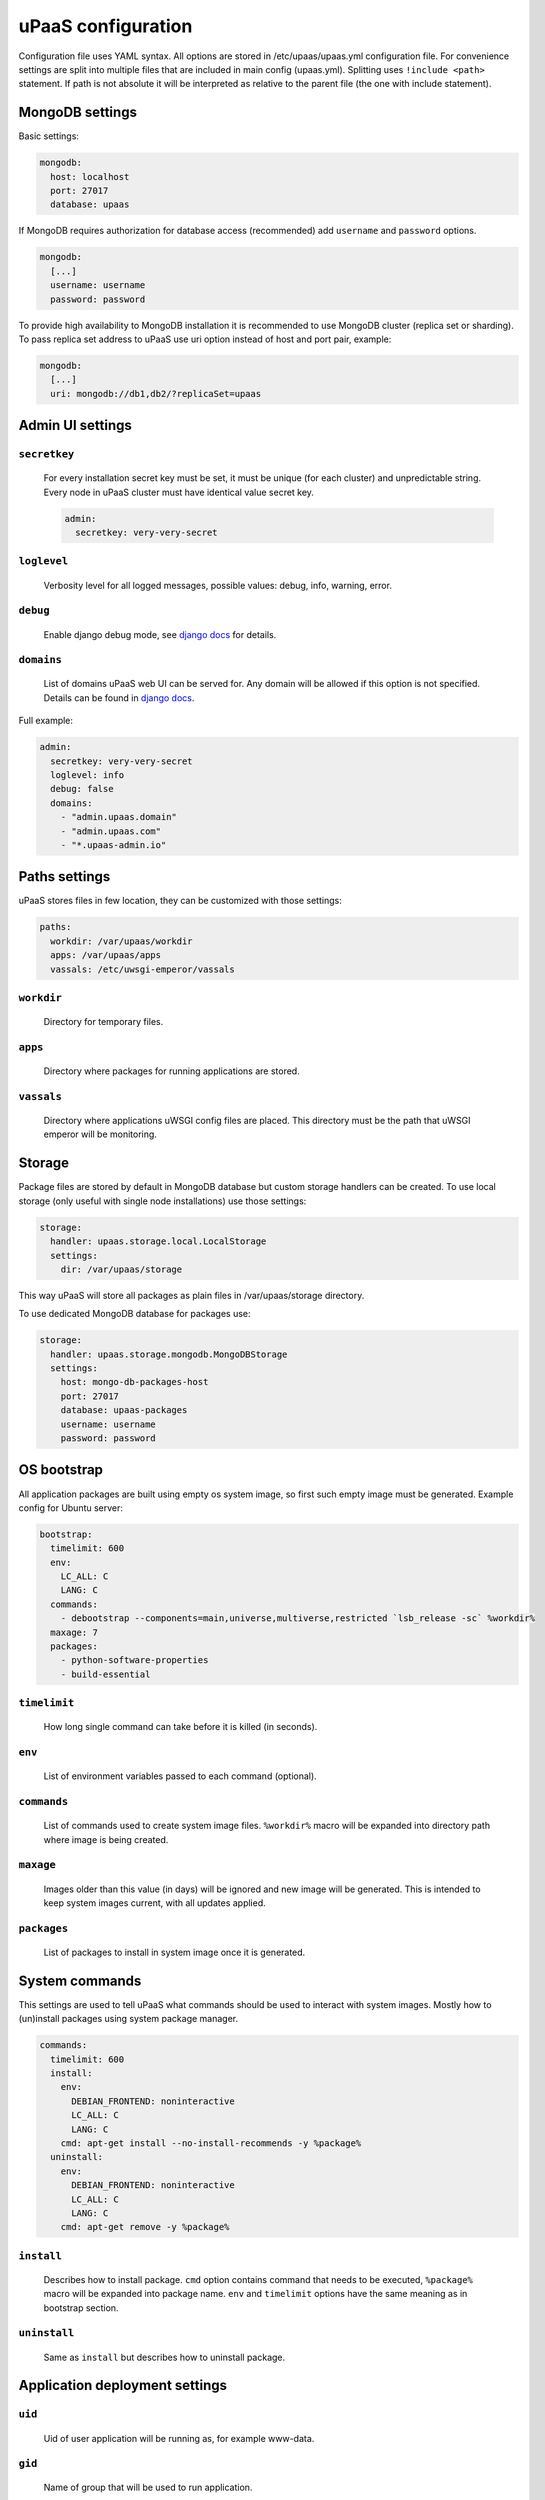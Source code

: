 uPaaS configuration
===================

Configuration file uses YAML syntax.
All options are stored in /etc/upaas/upaas.yml configuration file.
For convenience settings are split into multiple files that are included in main config (upaas.yml).
Splitting uses ``!include <path>`` statement. If path is not absolute it will be interpreted as relative to the parent file (the one with include statement).

MongoDB settings
----------------

Basic settings:

.. code-block:: yaml

    mongodb:
      host: localhost
      port: 27017
      database: upaas

If MongoDB requires authorization for database access (recommended) add ``username`` and ``password`` options.

.. code-block:: yaml

    mongodb:
      [...]
      username: username
      password: password

To provide high availability to MongoDB installation it is recommended to use MongoDB cluster (replica set or sharding). To pass replica set address to uPaaS use uri option instead of host and port pair, example:

.. code-block:: yaml

    mongodb:
      [...]
      uri: mongodb://db1,db2/?replicaSet=upaas


Admin UI settings
-----------------

``secretkey``
.............

  For every installation secret key must be set, it must be unique (for each cluster) and unpredictable string. Every node in uPaaS cluster must have identical value secret key.

  .. code-block:: yaml

      admin:
        secretkey: very-very-secret

``loglevel``
............

  Verbosity level for all logged messages, possible values: debug, info, warning, error.

``debug``
.........

  Enable django debug mode, see `django docs <https://docs.djangoproject.com/en/dev/ref/settings/#debug>`_ for details.

``domains``
...........

  List of domains uPaaS web UI can be served for. Any domain will be allowed if this option is not specified. Details can be found in `django docs <https://docs.djangoproject.com/en/1.5/ref/settings/#allowed-hosts>`_.

Full example:

.. code-block:: yaml

    admin:
      secretkey: very-very-secret
      loglevel: info
      debug: false
      domains:
        - "admin.upaas.domain"
        - "admin.upaas.com"
        - "*.upaas-admin.io"


Paths settings
--------------

uPaaS stores files in few location, they can be customized with those settings:

.. code-block:: yaml

    paths:
      workdir: /var/upaas/workdir
      apps: /var/upaas/apps
      vassals: /etc/uwsgi-emperor/vassals

``workdir``
...........

  Directory for temporary files.

``apps``
........

  Directory where packages for running applications are stored.

``vassals``
...........

  Directory where applications uWSGI config files are placed. This directory must be the path that uWSGI emperor will be monitoring.


Storage
-------

Package files are stored by default in MongoDB database but custom storage handlers can be created. To use local storage (only useful with single node installations) use those settings:

.. code-block:: yaml

    storage:
      handler: upaas.storage.local.LocalStorage
      settings:
        dir: /var/upaas/storage

This way uPaaS will store all packages as plain files in /var/upaas/storage directory.

To use dedicated MongoDB database for packages use:

.. code-block:: yaml

    storage:
      handler: upaas.storage.mongodb.MongoDBStorage
      settings:
        host: mongo-db-packages-host
        port: 27017
        database: upaas-packages
        username: username
        password: password


OS bootstrap
------------

All application packages are built using empty os system image, so first such empty image must be generated. Example config for Ubuntu server:

.. code-block:: yaml

    bootstrap:
      timelimit: 600
      env:
        LC_ALL: C
        LANG: C
      commands:
        - debootstrap --components=main,universe,multiverse,restricted `lsb_release -sc` %workdir%
      maxage: 7
      packages:
        - python-software-properties
        - build-essential

``timelimit``
.............

  How long single command can take before it is killed (in seconds).

``env``
.......

  List of environment variables passed to each command (optional).

``commands``
............

  List of commands used to create system image files. ``%workdir%`` macro will be expanded into directory path where image is being created.

``maxage``
..........

  Images older than this value (in days) will be ignored and new image will be generated. This is intended to keep system images current, with all updates applied.

``packages``
............

  List of packages to install in system image once it is generated.


System commands
---------------

This settings are used to tell uPaaS what commands should be used to interact with system images. Mostly how to (un)install packages using system package manager.

.. code-block:: yaml

    commands:
      timelimit: 600
      install:
        env:
          DEBIAN_FRONTEND: noninteractive
          LC_ALL: C
          LANG: C
        cmd: apt-get install --no-install-recommends -y %package%
      uninstall:
        env:
          DEBIAN_FRONTEND: noninteractive
          LC_ALL: C
          LANG: C
        cmd: apt-get remove -y %package%

``install``
...........

  Describes how to install package. ``cmd`` option contains command that needs to be executed, ``%package%`` macro will be expanded into package name. ``env`` and ``timelimit`` options have the same meaning as in bootstrap section.

``uninstall``
.............

  Same as ``install`` but describes how to uninstall package.


Application deployment settings
-------------------------------

``uid``
.......

  Uid of user application will be running as, for example www-data.

``gid``
.......

  Name of group that will be used to run application.

``home``
........

  Path where application directory will be placed inside system image.

``domains``
..........

  Every application will be accessible using:
    * automatic system domain (use ``app.domains.system`` key to set it)
    * custom domain assigned by the user (user must own this domain or at least be able to modify it)
  All domains used in application must point to uPaaS router nodes, user will be notified during custom domain assigment.
  To protect from domain hijacking every custom domain that user want to assign to his application must be verified.
  This is done by checking if domain contains TXT record with application key.
  This can be disabled if only trusted apps are deployed in uPaaS cluster, set ```apps.domains.validation = False``` to disable it.


``tcp``
.......

  Contains two options ``port_min`` and ``port_max`` used to specify port range used for application sockets.

Example:

.. code-block:: yaml

    apps:
      uid: www-data
      gid: www-data
      home: /home/app
      domain: upaas.domain
      tcp:
        port_min: 2001
        port_max: 7999

``uwsgi``
.........

  Contains uWSGI specific options.
  Currently only ``safe_options`` section is available with list of safe uWSGI options that user can set in application metadata.
  Safe options should can be written as python compatible regular expressions.

Example:

.. code-block:: yaml

  uwsgi:
    safe_options:
      - "^check-static"
      - "^static-"
      - "^harakiri"
      - "^enable-threads$"
      - "^(worker-|)reload-mercy$"
      - "^max-requests$"
      - "^(min|max)-worker-lifetime$"
      - "^upload-progress$"
      - "^lazy"
      - "^route"
      - "^(response|final|error)-route$"

``graphite``
............

  Configuration for carbon/graphite statistics integration.
  This is optional feature and it requires working carbon server and graphite frontend applications.
  Available options:
  # ```carbon``` list of carbon servers for pushing statistics from uWSGI backends
  # ```render_url``` graphite frontend url, it will be used for rendering statistics, must be accessible by uPaaS users
  # ```timeout``` timeout for pushing statistics from uWSGI backend, default is 3 seconds
  # ```frequency``` push statistics from uWSGI to carbon every N seconds, default is 60
  # ```max_retry``` how many times uWSGI should retry pushing stats in case of errors, default is 1
  # ```retry_delay``` how many seconds should uWSGI wait before retry, default is 7
  # ```root``` root node for all statistics, default is "uwsgi"

  Only ```carbon``` and ```render_url``` options are required to integrate carbon/graphite with uPaaS.

Defaults
--------

Default settings.
Currently only ``limits`` section is available.
Those limits will be used for all users that do not have custom limits set by uPaaS administrator.

``running_apps``
................

  Numer of applications user is allowed to run simultaneously, 0 means no limit. Default is 0.

``workers``
...........

  Number of workers user is allowed to allocate to running applications, 0 means no limit. Default is 0.

``memory_per_worker``
.....................

  Memory limit for application workers, this limit is applied to each worker process. Default is 128.

``packages_per_app``
....................

  Number of package files that are kept for every applications, allowing to rollback application to previous package. Default is 5.

Example:

.. code-block:: yaml

  limits:
    running_apps: 0
    workers: 16
    memory_per_worker: 128
    packages_per_app: 5


Interpreter settings
--------------------

Every available interpreter must be configured before app can use it. See :doc:`interpreters`.
